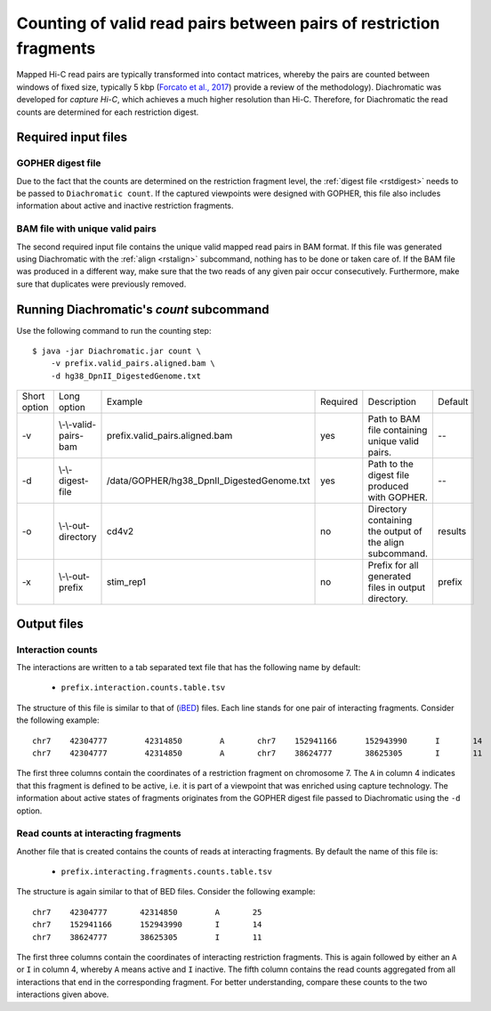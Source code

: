 
Counting of valid read pairs between pairs of restriction fragments
===================================================================

Mapped Hi-C read pairs are typically transformed into contact matrices, whereby the pairs are counted between windows of
fixed size, typically 5 kbp (`Forcato et al., 2017 <https://www.ncbi.nlm.nih.gov/pmc/articles/PMC5493985/>`_) provide a review of
the methodology). Diachromatic was developed for *capture Hi-C*, which achieves
a much higher resolution than Hi-C. Therefore, for Diachromatic the read counts are determined for each
restriction digest.


Required input files
~~~~~~~~~~~~~~~~~~~~


GOPHER digest file
------------------

Due to the fact that the counts are determined on the restriction fragment level, the :ref:`digest file <rstdigest>` needs to be passed to ``Diachromatic count``. If the captured viewpoints were designed with GOPHER,
this file also includes information about active and inactive restriction fragments.


BAM file with unique valid pairs
--------------------------------

The second required input file contains the unique valid mapped read pairs in BAM format. If this file was generated using
Diachromatic with the :ref:`align <rstalign>` subcommand, nothing has to be done or taken care of. If the BAM file was produced in a different way,
make sure that the two reads of any given pair occur consecutively. Furthermore, make sure that duplicates were previously
removed.


.. Simple and twisted read pairs and counts of directed interaction
.. ~~~~~~~~~~~~~~~~~~~~~~~~~~~~~~~~~~~~~~~~~~~~~~~~~~~~~~~~~~~~~~~~
..
.. Diachromatic aggregates read pairs whose 5' end positions map to the same pair of restriction fragments into interaction counts,
.. whereby one special feature of Diachromatic is that the relative orientation of read pairs is taken into account.
.. Inward and outward pointing read pairs (F1R2,F2R1,R1F2,R2F1) are referred to as **simple**, whereas pairs for which the two reads are
.. pointing in the same direction (R1R2,R2R1,F1F2,F2F1) are referred to as **twisted**.
.. Therefore, a given pair of interacting restriction fragments is assigned two interaction counts separated by a colon
.. character. For instance, if we have ``12:2`` for a given pair of restriction fragments, this means that there are ``12``
.. simple and ``2`` read pairs. The two counts can be used in order to distinguish **directed** from **undirected** interactions
.. (see manuscript). For the given example ``12:2``, could be considered as directed.
.. However, if the same number of read pairs were distributed like ``6:8``, the interaction could be considered as undirected.
.. At the moment, Diachromatic does not provide any rules or statistical framework in order to distinguish directed from
.. undirected interactions.


Running Diachromatic's *count* subcommand
~~~~~~~~~~~~~~~~~~~~~~~~~~~~~~~~~~~~~~~~~

Use the following command to run the counting step: ::

    $ java -jar Diachromatic.jar count \
        -v prefix.valid_pairs.aligned.bam \
        -d hg38_DpnII_DigestedGenome.txt


+--------------+--------------------------+--------------------------------------------------------+----------+------------------------------------------------------------------+---------+
| Short option | Long option              | Example                                                | Required | Description                                                      | Default |
+--------------+--------------------------+--------------------------------------------------------+----------+------------------------------------------------------------------+---------+
| -v           | \\-\\-valid-pairs-bam    | prefix.valid_pairs.aligned.bam                         | yes      | Path to BAM file containing unique valid pairs.                  |    --   |
+--------------+--------------------------+--------------------------------------------------------+----------+------------------------------------------------------------------+---------+
| -d           | \\-\\-digest-file        | /data/GOPHER/hg38_DpnII_DigestedGenome.txt             | yes      | Path to the digest file produced with GOPHER.                    |    --   |
+--------------+--------------------------+--------------------------------------------------------+----------+------------------------------------------------------------------+---------+
| -o           | \\-\\-out-directory      | cd4v2                                                  | no       | Directory containing the output of the align subcommand.         | results |
+--------------+--------------------------+--------------------------------------------------------+----------+------------------------------------------------------------------+---------+
| -x           | \\-\\-out-prefix         | stim_rep1                                              | no       | Prefix for all generated files in output directory.              | prefix  |
+--------------+--------------------------+--------------------------------------------------------+----------+------------------------------------------------------------------+---------+


Output files
~~~~~~~~~~~~

.. mention file ``prefix.count.stats.txt``


Interaction counts
------------------

The interactions are written to a tab separated text file that has the following name by default:

    * ``prefix.interaction.counts.table.tsv``

The structure of this file is similar to that of (`iBED <https://bioconductor.org/packages/release/bioc/vignettes/Chicago/inst/doc/Chicago.html#ibed-format-ends-with-ibed>`_) files. Each line stands for one pair of interacting fragments. Consider the following example: ::

    chr7    42304777        42314850        A       chr7    152941166      152943990      I       14
    chr7    42304777        42314850        A       chr7    38624777       38625305       I       11

The first three columns contain the coordinates of a restriction fragment on chromosome 7. The ``A`` in column 4
indicates that this fragment is defined to be active, i.e. it is part of a viewpoint that was enriched using capture technology.
The information about active states of fragments originates from the GOPHER digest file passed to Diachromatic
using the ``-d`` option.


Read counts at interacting fragments
------------------------------------

Another file that is created contains the counts of reads at interacting fragments. By default the name of this file is:

    * ``prefix.interacting.fragments.counts.table.tsv``

The structure is again similar to that of BED files. Consider the following example: ::

    chr7    42304777       42314850        A       25
    chr7    152941166      152943990       I       14
    chr7    38624777       38625305        I       11

The first three columns contain the coordinates of interacting restriction fragments. This is again followed by either an ``A`` or ``I`` in column 4,
whereby ``A`` means active and ``I`` inactive. The fifth column contains the read counts aggregated from all
interactions that end in the corresponding fragment. For better understanding, compare these counts to the two
interactions given above.

